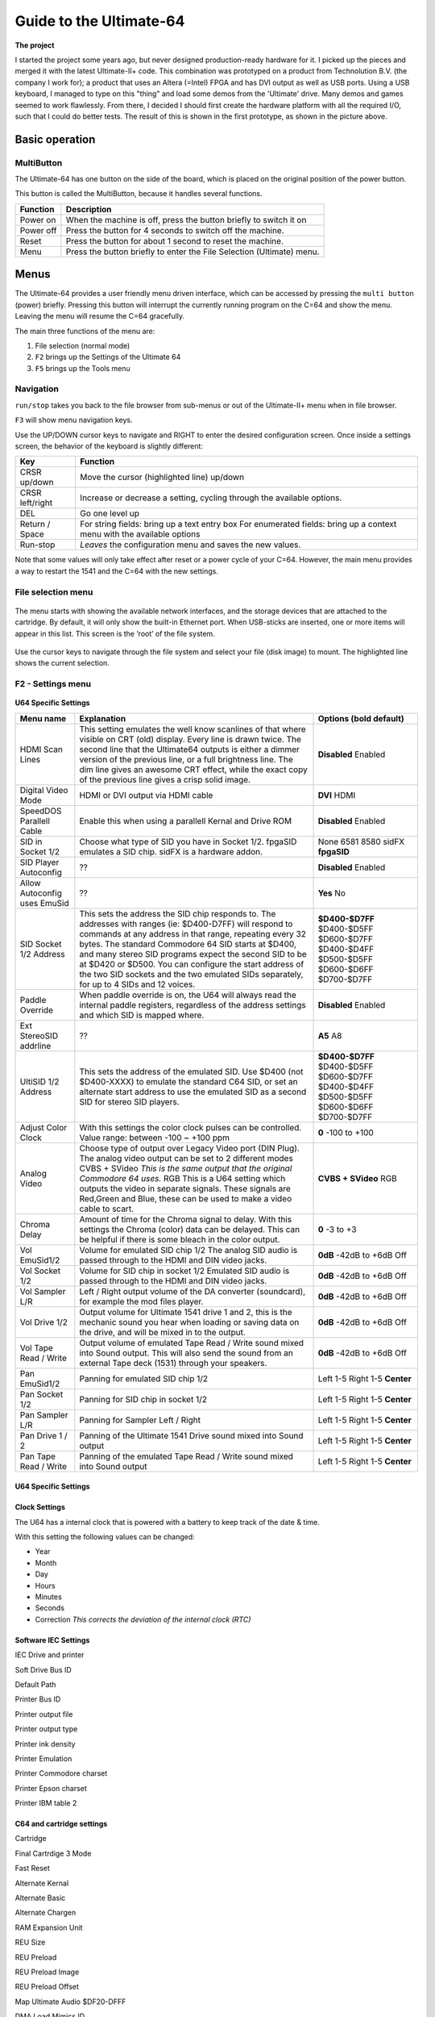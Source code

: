 Guide to the Ultimate-64
========================

.. figure:: ultimate64-manual.assets/1536833702202.png
   :alt: 

**The project**

I started the project some years ago, but never designed
production-ready hardware for it. I picked up the pieces and merged it
with the latest Ultimate-II+ code. This combination was prototyped on a
product from Technolution B.V. (the company I work for); a product that
uses an Altera (=Intel) FPGA and has DVI output as well as USB ports.
Using a USB keyboard, I managed to type on this "thing" and load some
demos from the 'Ultimate' drive. Many demos and games seemed to work
flawlessly. From there, I decided I should first create the hardware
platform with all the required I/O, such that I could do better tests.
The result of this is shown in the first prototype, as shown in the
picture above.

Basic operation
---------------

MultiButton
~~~~~~~~~~~

The Ultimate-64 has one button on the side of the board, which is placed
on the original position of the power button.

This button is called the MultiButton, because it handles several
functions.

+-----------------------------------+-----------------------------------+
| Function                          | Description                       |
+===================================+===================================+
| Power on                          | When the machine is off, press    |
|                                   | the button briefly to switch it   |
|                                   | on                                |
+-----------------------------------+-----------------------------------+
| Power off                         | Press the button for 4 seconds to |
|                                   | switch off the machine.           |
+-----------------------------------+-----------------------------------+
| Reset                             | Press the button for about 1      |
|                                   | second to reset the machine.      |
+-----------------------------------+-----------------------------------+
| Menu                              | Press the button briefly to enter |
|                                   | the File Selection (Ultimate)     |
|                                   | menu.                             |
+-----------------------------------+-----------------------------------+


Menus
-----

The Ultimate-64 provides a user friendly menu driven interface, which
can be accessed by pressing the ``multi button`` (power) briefly. Pressing
this button will interrupt the currently running program on the C=64 and
show the menu. Leaving the menu will resume the C=64 gracefully.

The main three functions of the menu are:

1. File selection (normal mode)

2. ``F2`` brings up the Settings of the Ultimate 64

3. ``F5`` brings up the Tools menu

Navigation
~~~~~~~~~~

``run/stop`` takes you back to the file browser from sub-menus
or out of the Ultimate-II+ menu when in file browser.

``F3`` will show menu navigation keys.

Use the UP/DOWN cursor keys to navigate and RIGHT to enter the desired
configuration screen. Once inside a settings screen, the behavior of the
keyboard is slightly different:

+-----------------------------------+-----------------------------------+
| Key                               | Function                          |
+===================================+===================================+
| CRSR up/down                      | Move the cursor (highlighted      |
|                                   | line) up/down                     |
+-----------------------------------+-----------------------------------+
| CRSR left/right                   | Increase or decrease a setting,   |
|                                   | cycling through the available     |
|                                   | options.                          |
+-----------------------------------+-----------------------------------+
| DEL                               | Go one level up                   |
+-----------------------------------+-----------------------------------+
| Return / Space                    | For string fields: bring up a     |
|                                   | text entry box For enumerated     |
|                                   | fields: bring up a context menu   |
|                                   | with the available options        |
+-----------------------------------+-----------------------------------+
| Run-stop                          | *Leaves* the configuration menu   |
|                                   | and saves the new values.         |
+-----------------------------------+-----------------------------------+

Note that some values will only take effect after reset or a power cycle
of your C=64. However, the main menu provides a way to restart the 1541
and the C=64 with the new settings.

File selection menu
~~~~~~~~~~~~~~~~~~~

.. figure:: ultimate64-manual.assets/1536790041641.png
   :alt: 

The menu starts with showing the available network interfaces, and the
storage devices that are attached to the cartridge. By default, it will
only show the built-in Ethernet port. When USB-sticks are inserted, one
or more items will appear in this list. This screen is the ‘root’ of the
file system.

.. figure:: ultimate64-manual.assets/1536790123244.png
   :alt: 

Use the cursor keys to navigate through the file system and select your
file (disk image) to mount. The highlighted line shows the current
selection.

F2 - Settings menu
~~~~~~~~~~~~~~~~~~~~~~~

.. figure:: ultimate64-manual.assets/1536790555692.png
   :alt: 



**U64 Specific Settings**

+------------------------------+--------------------------------------------------------------------------------+-------------------+
| Menu name                    | Explanation                                                                    | Options           |
|                              |                                                                                | (bold default)    |
+==============================+================================================================================+===================+
| HDMI Scan Lines              | This setting emulates the well know scanlines of that where visible on CRT     | **Disabled**      |
|                              | (old) display.  Every line is drawn twice. The second line that the Ultimate64 | Enabled           |
|                              | outputs is either a dimmer version of the previous line, or a full             |                   |
|                              | brightness line. The dim line gives an awesome CRT effect, while the           |                   |
|                              | exact copy of the previous line gives a crisp solid image.                     |                   |
+------------------------------+--------------------------------------------------------------------------------+-------------------+
| Digital Video Mode           | HDMI or DVI output via HDMI cable                                              | **DVI**           |
|                              |                                                                                | HDMI              |
+------------------------------+--------------------------------------------------------------------------------+-------------------+
| SpeedDOS Parallell Cable     | Enable this when using a parallell Kernal and Drive ROM                        | **Disabled**      |
|                              |                                                                                | Enabled           |
+------------------------------+--------------------------------------------------------------------------------+-------------------+
| SID in Socket 1/2            | Choose what type of SID you have in Socket 1/2.                                | None              |
|                              | fpgaSID emulates a SID chip.                                                   | 6581              |
|                              | sidFX is a hardware addon.                                                     | 8580              |
|                              |                                                                                | sidFX             |
|                              |                                                                                | **fpgaSID**       |
+------------------------------+--------------------------------------------------------------------------------+-------------------+
| SID Player Autoconfig        | ??                                                                             | **Disabled**      |
|                              |                                                                                | Enabled           |
+------------------------------+--------------------------------------------------------------------------------+-------------------+
| Allow Autoconfig uses EmuSid | ??                                                                             | **Yes**           |
|                              |                                                                                | No                |
+------------------------------+--------------------------------------------------------------------------------+-------------------+
| SID Socket 1/2 Address       | This sets the address the SID chip responds to. The addresses with ranges      | **$D400-$D7FF**   |
|                              | (ie: $D400-D7FF) will respond to commands at any address in that range,        | $D400-$D5FF       |
|                              | repeating every 32 bytes.                                                      | $D600-$D7FF       |
|                              | The standard Commodore 64 SID starts at $D400, and many stereo SID programs    | $D400-$D4FF       |
|                              | expect the second SID to be at $D420 or $D500. You can configure  the start    | $D500-$D5FF       |
|                              | address of the two SID sockets and the two emulated SIDs separately, for up    | $D600-$D6FF       |
|                              | to 4 SIDs and 12 voices.                                                       | $D700-$D7FF       |
+------------------------------+--------------------------------------------------------------------------------+-------------------+
| Paddle Override              | When paddle override is on, the U64 will always read the                       | **Disabled**      |
|                              | internal paddle registers, regardless of the address                           | Enabled           |
|                              | settings and which SID is mapped where.                                        |                   |
+------------------------------+--------------------------------------------------------------------------------+-------------------+
| Ext StereoSID addrline       | ??                                                                             | **A5**            |
|                              |                                                                                | A8                |
+------------------------------+--------------------------------------------------------------------------------+-------------------+
| UltiSID 1/2 Address          | This sets the address of the emulated SID. Use $D400 (not $D400-XXXX) to       | **$D400-$D7FF**   |
|                              | emulate the standard C64 SID, or set an alternate start address to use the     | $D400-$D5FF       |
|                              | emulated SID as a second SID for stereo SID players.                           | $D600-$D7FF       |
|                              |                                                                                | $D400-$D4FF       |
|                              |                                                                                | $D500-$D5FF       |
|                              |                                                                                | $D600-$D6FF       |
|                              |                                                                                | $D700-$D7FF       |
+------------------------------+--------------------------------------------------------------------------------+-------------------+
| Adjust Color Clock           | With this settings the color clock pulses can be controlled.                   | **0**             |
|                              | Value range: between -100 ~ +100 ppm                                           | -100 to +100      |
+------------------------------+--------------------------------------------------------------------------------+-------------------+
| Analog Video                 | Choose type of output over Legacy Video port (DIN Plug).                       | **CVBS + SVideo** |
|                              | The analog video output can be set to 2 different modes                        | RGB               |
|                              | CVBS + SVideo *This is the same output that the original Commodore 64 uses.*   |                   |
|                              | RGB This is a U64 setting which outputs the video in separate signals.         |                   |
|                              | These signals are Red,Green and Blue, these can be used                        |                   |
|                              | to make a video cable to scart.                                                |                   |
+------------------------------+--------------------------------------------------------------------------------+-------------------+
| Chroma Delay                 | Amount of time for the Chroma signal to delay.                                 | **0**             |
|                              | With this settings the Chroma (color) data can be delayed.                     | -3 to +3          |
|                              | This can be helpful if there is some bleach in the color output.               |                   |
+------------------------------+--------------------------------------------------------------------------------+-------------------+
| Vol EmuSid1/2                | Volume for emulated SID chip 1/2                                               | **0dB**           |
|                              | The analog SID audio is passed through to the HDMI and DIN video jacks.        | -42dB to +6dB     |
|                              |                                                                                | Off               |
+------------------------------+--------------------------------------------------------------------------------+-------------------+
| Vol Socket 1/2               | Volume for SID chip in socket 1/2                                              | **0dB**           |
|                              | Emulated SID audio is passed through to the HDMI and DIN video jacks.          | -42dB to +6dB     |
|                              |                                                                                | Off               |
+------------------------------+--------------------------------------------------------------------------------+-------------------+
| Vol Sampler L/R              | Left / Right output volume of the DA converter (soundcard),                    | **0dB**           |
|                              | for example the mod files player.                                              | -42dB to +6dB     |
|                              |                                                                                | Off               |
+------------------------------+--------------------------------------------------------------------------------+-------------------+
| Vol Drive 1/2                | Output volume for Ultimate 1541 drive 1 and 2,                                 | **0dB**           |
|                              | this is the mechanic sound you hear when loading or saving data on the drive,  | -42dB to +6dB     |
|                              | and will be mixed in to the output.                                            | Off               |
+------------------------------+--------------------------------------------------------------------------------+-------------------+
| Vol Tape Read / Write        | Output volume of emulated Tape Read / Write sound mixed into Sound output.     | **0dB**           |
|                              | This will also send the sound from an external Tape deck (1531) through your   | -42dB to +6dB     |
|                              | speakers.                                                                      | Off               |
+------------------------------+--------------------------------------------------------------------------------+-------------------+
| Pan EmuSid1/2                | Panning for emulated SID chip 1/2                                              | Left 1-5          |
|                              |                                                                                | Right 1-5         |
|                              |                                                                                | **Center**        |
+------------------------------+--------------------------------------------------------------------------------+-------------------+
| Pan Socket 1/2               | Panning for SID chip in socket 1/2                                             | Left 1-5          |
|                              |                                                                                | Right 1-5         |
|                              |                                                                                | **Center**        |
+------------------------------+--------------------------------------------------------------------------------+-------------------+
| Pan Sampler L/R              | Panning for Sampler Left / Right                                               | Left 1-5          |
|                              |                                                                                | Right 1-5         |
|                              |                                                                                | **Center**        |
+------------------------------+--------------------------------------------------------------------------------+-------------------+
| Pan Drive 1 / 2              | Panning of the Ultimate 1541 Drive sound mixed into Sound output               | Left 1-5          |
|                              |                                                                                | Right 1-5         |
|                              |                                                                                | **Center**        |
+------------------------------+--------------------------------------------------------------------------------+-------------------+
| Pan Tape Read / Write        | Panning of the emulated Tape Read / Write sound mixed into Sound output        | Left 1-5          |
|                              |                                                                                | Right 1-5         |
|                              |                                                                                | **Center**        |
+------------------------------+--------------------------------------------------------------------------------+-------------------+


U64 Specific Settings
^^^^^^^^^^^^^^^^^^^^^

Clock Settings
^^^^^^^^^^^^^^

The U64 has a internal clock that is powered with a battery to keep
track of the date & time.

With this setting the following values can be changed:

-  Year

-  Month

-  Day

-  Hours

-  Minutes

-  Seconds

-  Correction *This corrects the deviation of the internal clock (RTC)*

Software IEC Settings
^^^^^^^^^^^^^^^^^^^^^

IEC Drive and printer

Soft Drive Bus ID

Default Path

Printer Bus ID

Printer output file

Printer output type

Printer ink density

Printer Emulation

Printer Commodore charset

Printer Epson charset

Printer IBM table 2

C64 and cartridge settings
^^^^^^^^^^^^^^^^^^^^^^^^^^

Cartridge

Final Cartrdige 3 Mode

Fast Reset

Alternate Kernal

Alternate Basic

Alternate Chargen

RAM Expansion Unit

REU Size

REU Preload

REU Preload Image

REU Preload Offset

Map Ultimate Audio $DF20-DFFF

DMA Load Mimics ID

Command Interface

UltiDOS: Allow SetDate



User Interface Settings
^^^^^^^^^^^^^^^^^^^^^^^

Interface Type

Background color

Border color

Foreground color

Selected Item color

Selected Backgr ( Overlay )

Home Directory

Enter Home on Startup


Tape Settings
^^^^^^^^^^^^^

Tape playback Rate



1541 Drive A & B Settings
^^^^^^^^^^^^^^^^^^^^^^^^^

1541 Drive Bus ID

1541 ROM Select

1541 RAM BOard

1541 Disk swap delay

1541 Resets when C64 resets

1541 Freezes in menu

GCR Save Align Tracks



Network settings
^^^^^^^^^^^^^^^^

Use DHCP

Static IP

Static Netmask

Static Gateway

Host Name



F5 - Tool menu
~~~~~~~~~~~~~~

.. figure:: ultimate64-manual.assets/1536790603560.png
   :alt: 



Ultimate64 features
-------------------



More about mounting disks
~~~~~~~~~~~~~~~~~~~~~~~~~

   Remember that ‘mounting’ a disk means creating a link between the
   1541 part of your ultimate cartridge, and a file on a storage device.
   This means, that when the link has been established, “writes” that
   the 1541 performs will be written back into the disk image file as
   well. In this way, the ‘real’ behavior of a floppy is emulated.

   This behavior will not always be what you want. There are two options
   to avoid this: ‘mount’ the floppy as read-only, or ‘mount’ the floppy
   in ‘unlinked’ mode. When write protected, the drive itself cannot
   write to the floppy. In unlinked mode, the writes to the floppy are
   performed, but do not reflect in the .D64 or .G64 file. When the
   storage device is removed, the 1541 drive automatically switches to
   unlinked mode. Be aware that writes to the disk will then be lost
   when you turn off the machine.
   
   You can write the current unlinked floppy image back to your USB
   device at any time from the F5 menu. 

.. _header-n326:

HDMI port
~~~~~~~~~

.. figure:: ultimate64-manual.assets/1536831620353.png
   :alt: 

The HDMI port can be connected to a modern display ( eg. television ),
so you can use the Ultimate-64 in the future.

Resolution of the HDMI output

The output resolution is 720 x 576 at 50 Hz (for the PAL version), also
noted as 576p50. This is a standard resolution that all HDMI capable
screens are supposed to support, according to the CEA-861 standard.
However, to meet the exact timing of a C64, the timing parameters of
this video mode are slightly modified. I have not come across screens
that do not accept the generated HDMI signal.

Frame delays of the digital HDMI port

None. There is no frame buffer, so there is no need to worry. Some
screens, especially non-gaming screens, may introduce some latency.
I observed this with a 4K screen that actually resampled the output to
just 30Hz. Computer monitors should have less latency, and with "game 
mode" turned on, latency can be reduced to one frame (20ms) or less.

Because there is no frame buffer, scrollers and such are perfectly
smooth. If the TV renders the image at the speed it is sent over the
HDMI link everything will be smooth.

If HDMI is used for output, there is also output generated on the PAL
output ( display connector ).

In the configuration menu you can change several setting regarding this
port.

-  U64 Specific Settings

   -  HDMI Scan lines

-  User Interface Settings

   -  Interface Type ( overlay mode )

Overlay mode causes the Ultimate menu to be displayed in the bottom-right corner of the 
screen and only on the HDMI or DVI display. If you unplug the HDMI cable and press the
Ultimate button, the Ultimate menu will revert to being displayed full screen on the 
analog output. 

If you need to disable the overlay view but can't (or don't want to) unplug the HDMI
cable, you can use turn overlay off with: 

  * Ultimate Button
  * Down 4x
  * Right 2x
  * RUN STOP 2x


Ethernet port
~~~~~~~~~~~~~

.. figure:: ultimate64-manual.assets/1536831652781.png
   :alt: 

The ethernet port can be connected to a switch ( or hub ) to communicate
with the Ultimate-64 over your own network.

In the configuration menu ( Network settings ) you can change several
setting regarding this port.

   Some of you may be familiar with the RR-net solution that brings
   Ethernet to the C-64. Currently, the built-in Ethernet port does
   *not* provide RR-net compatibility. However:

   The Ethernet port is used natively by the firmware. There is some
   primitive support for file-transfer using FTP (needs improvement),
   and it is possible to connect to the Ultimate-II+ using a VT-100
   terminal program on the Telnet port (port 23). This gives the
   possibility to control the machine remotely, and swap disks without
   actually interrupting the program running on the C-64.



USB support
~~~~~~~~~~~

.. figure:: ultimate64-manual.assets/1536831561900.png
   :alt: 

The Ultimate-64 supports most USB sticks and Flash card readers out of
the box. It also supports USB 2.0 Hubs. It is recommended to use powered
USB hubs only (with an external power supply). USB 1.1 Hubs are *not*
supported.

There are three USB 2.0 ports available on the board; two on the back
and one on the "internal" side of the board/case.

   Please note that the port on the left is **not** a USB 3.0 port.
   Although you may use this port as a 2.0 port, it is not USB 3.0
   compliant. The extra signals on a USB 3.0 connector are used to
   communicate with the tape port (see below). **Please do not attempt
   to attach a USB 3.0 device to the blue USB connector on the
   Ultimate-II+.** You may safely use a USB 3.0 device on the *right*
   side of the cartridge.



File Systems
~~~~~~~~~~~~

   Currently, the Ultimate-II+ supports the FAT16/FAT32 file system on
   any storage device, and the ISO9660/Joliet on CD/DVD ROM drives, or
   ISO files. It is able to read D64 files, as well as D71 and D81 files
   (no partitions), T64 files.



Supported file-types
~~~~~~~~~~~~~~~~~~~~

The Ultimate-64 can open / mount several file-types:

-  PRG

-  D64



DMA loads
~~~~~~~~~

   The Ultimate-II+ is capable of loading files directly through the
   cartridge port into the memory of your C=64. This is called DMA load.
   The menu supports loading files of the .PRG type only. It doesn’t
   matter if the PRG is located on the FAT/ISO file system, or inside a
   disk image (.D64), or inside a tape archive (.T64). Be aware that a
   lot of programs inside a .D64 file require that the rest of the disk
   is mounted in the drive. For those programs, use the ‘Mount & Run’
   command.



Tape Support
~~~~~~~~~~~~

   The Ultimate-64 is capable of emulating a cassette tape deck
   (CBM1530/1531).

   In order to play a tape, browse in the menu to a .TAP file, and press
   enter and select “Play Tape” from the popup menu. This will
   initialize the tape streamer from the start of the tape. Use
   functions in the main menu (F5) to pause/resume playback. It is also
   possible to write the .TAP file to a real tape, using a CBM1530/1531
   deck.

   The Ultimate-64 can also capture tape signals into a .TAP file. The
   ‘F5’ menu will show you the available options.



Joystick ports
~~~~~~~~~~~~~~

Joystick

Mouse

Paddles

Light(pen/gun)



Cartridge support
~~~~~~~~~~~~~~~~~



Cartridge slot
^^^^^^^^^^^^^^



Cartridge Emulation
^^^^^^^^^^^^^^^^^^^

   Because the Ultimate-II+ will occupy your cartridge slot, a list of
   popular expansions available for the C=64 are integrated into the
   Ultimate-II+. These expansions include cartridges such as the Action
   Replay, Retro Replay, The Final Cartridge III, Super Snapshot V5, KCS
   Power Cartridge and the Epyx fastloader. In the configuration menu,
   even the CBM1750/1764 RAM Expansion unit can be enabled, with
   expansion RAM up to 16 MB!

   Many of these cartridges have a reset button and a freezer button.
   This is the function of the other two buttons on the Ultimate-II+. By
   default, the left button is the freezer button, and the button on the
   right is the reset-button. Through the configuration menu, the
   buttons can be swapped if desired.

..

   -  Does the Ultimate 64 support external cartridges?

      -  Yes, the cartridge port is fully supported.

   -  So I an insert an Ultimate-II+ module and have an awesome system?
      :-)

      -  You could, but you don't need to. The Ultimate-II+ is fully
         integrated into the Ultimate-64 board.

   -  Oh, but how is this possible? You mentioned I can use external
      carts?

      -  You could see it as a port extender. Obviously, you cannot use
         the same features of the expanded port at the same time. But,
         you can, for example, use the REU from the build-in
         Ultimate-II+ function, together with an external music
         cartridge, or utility cartridge that allows some registers at
         $DF00. And of course, when you turn off all cartridge emulation
         features of the Ultimate-II+, the cartridge port is free to
         use.

Ultimate Audio module
~~~~~~~~~~~~~~~~~~~~~

   The Ultimate Audio module provides 8 simultaneous sampling voices.
   This module is utilized as part of the Ultimate-64 firmware for
   playing Amiga MOD files. This option is available in the context menu
   in the file browser.

   If you like to do some programming yourself using this sampler, you
   can enable this module in configuration menu. It then appears in the
   I/O region. The programming interface is fully documented.
   Documentation can be downloaded from the official website:

   http://1541ultimate.net/content/download/ultimate_audio_v0.2.pdf


Alternate ROMs
~~~~~~~~~~~~~~

In order to use an alternate ROM, browse in the file system to the
binary ROM file that you like to use. The file should have the ‘.bin’ or
‘.rom’ extension. When you press enter, and the file is of the correct
size, the option will appear: “Use as..”. Kernal ROMs should be exactly
8K, and drive ROMs should be exactly 16K or 32K.

NOTE: When you use an invalid file as Kernal replacement, the C64 will
no longer boot. However, even when the C64 gives a black screen, you can
still enter the configuration menu in order to disable the Kernal
replacement option.


Software IEC
~~~~~~~~~~~~

   The Software-IEC module is a serial bus service that can be enabled
   in the configuration menu. This module provides two additional
   devices on the Commodore serial bus; the IEC bus:

   -  Virtual drive that gives direct access to the Ultimate-II+ file
      system;

   -  A virtual printer


Printer
~~~~~~~

   The virtual printer is a valuable contribution created by René
   Garcia. It takes printer commands from the Commodore 64, and creates
   a black and white image of the printed graphics and text. This image
   is then saved to the USB flash drive. The full documentation of the
   printer emulation and all of its capabilities and options is
   available here:

   http://1541ultimate.net/content/download/mps_printer_emulation.pdf

Virtual drive
~~~~~~~~~~~~~

   The virtual drive can only be used to access files of the file
   system, through the OPEN/CLOSE commands on the IEC bus. By default,
   the path of the IEC drive is ‘/Usb0’, which is the top most USB
   connector on the right of the unit. This default path can be changed
   in the configuration menu. When the USB drive contains a program
   ‘TEST.PRG’, it can be loaded with the basic command
   LOAD”TEST.PRG”,10. Similarly, you can save your programs with the
   SAVE command. When loading the directory (LOAD “$”,10), the path will
   be shown as disk name.

   The command channel 15, can currently only be used to change the
   current directory. Just like on modern systems, “..” is the parent
   directory and “/” is the root directory:

   OPEN 15,10,15,”CD:/USB1/MYPROGRAMS”:CLOSE 15

   At this point, the virtual drive is not JiffyDOS compliant.

Ultimate Command Interface
~~~~~~~~~~~~~~~~~~~~~~~~~~

   Since some time, it has become possible to control the Ultimate-64
   programmatically through the I/O port of the C64, thus from a program
   that runs on the machine. This is useful for many things; for example
   it can be used to access the file system much faster than through the
   serial bus. But it can also be used to load files from the file
   system into REU memory for example. The set of commands grows over
   time and will provide more and more powerful features.

   Documentation of the interface itself is available here:

   http://1541ultimate.net/content/download/command_interface_v1.0.pdf

   Accessing the file system is done through the “DOS” target, which is
   documented here:

   http://1541ultimate.net/content/download/ultimate_dos_v1.0.pdf

Tape Support
~~~~~~~~~~~~

   The Ultimate-64 is capable of emulating a cassette tape deck
   (CBM1530/1531).

   In order to play a tape, browse in the menu to a .TAP file, and press
   enter and select “Play Tape” from the popup menu. This will
   initialize the tape streamer from the start of the tape. Use
   functions in the main menu (F5) to pause/resume playback. It is also
   possible to write the .TAP file to a real tape, using a CBM1530/1531
   deck.

   The Ultimate-64 can also capture tape signals into a .TAP file. The
   ‘F5’ menu will show you the available options.

.. _header-n491:

Real Time Clock
~~~~~~~~~~~~~~~

.. figure:: ultimate64-manual.assets/1536831734242.png
   :alt: 

For getting correct time stamps on the files that are created on the USB
pen drives, the Ultimate-II+ offers a real time clock (RTC) function.
This RTC can be set through the configuration menu.

The RTC is powered by a CR2032 battery, which is located inside of the
unit. Calculations show that the lifetime of this battery is several
years.

Video connector
~~~~~~~~~~~~~~~

The 8-pin DIN ( video ) connector can output several different output
signals, for each output you need a special assembled cable.

Output signals

-  Composite ( CVBS ) ( PAL )

-  S-Video ( PAL )

-  RGB ( PAL )

The Composite and S-Video cables are the same as you use for the
original Commodore 64.

NTSC

NTSC will work on all modern screens because they support 576p for PAL
as well as 480p for NTSC.

Full NTSC compatibility will be implemented in the near future, the
hardware can handle this without problems. It will be an software
(firmware) update, so a setting will come available in the configuration
menu.

   -  Is the tape port supported?

      -  Yes.

   -  How do I connect the Ultimate-II+ tape adapter then?

      -  You don't need to. The emulated tape drive automatically
         'connects' to the tape pins when playing TAP files.

   -  How about the User Port? On the picture it seems that the User
      port is no more.. Boo hoo!

      -  You're right, the User Port is no longer avaiable at the
         original position. However, all signals from the User Port are
         available from a pin-header on the board. It is therefore
         possible to create an extension cable that brings out the user
         port.

   -  So, as the Ultimate-II+ is integrated, it comes with the emulated
      floppy drive, correct?

      -  Yes, that is correct.

   -  And, I don't need to connect an external IEC cable to make use of
      this drive?

      -  No, that is no longer required, because it is all inside of one
         chip.

   -  Does the board have Ethernet?

      -  Yes, just like the Ultimate-II+, the Ultimate 64 will also have
         an Ethernet port. Even more so, the plan is to release a
         version with WiFi as well at a modest higher price.

   -  Buttons? The Ultimate-II+ had buttons, but they seem to have
      gotten lost.. How do I...?

      -  Relax.. There is still one button, in the place of the original
         power switch. This momentary switch is used to turn on the
         power and get into the Ultimate menu. Reset and freeze are
         implemented by holding the button and/or hitting the RESTORE
         key. You can turn off the machine from a menu option, or hold
         the button for 4 seconds..

SID Chips
~~~~~~~~~

.. figure:: ultimate64-manual.assets/1537992647546.png
   :alt: 

The Ultimate-64 does have support for 2 REAL SID chips that can be
placed in the SID-1 & SID-2 sockets.

**THE REAL THING!**

Audio purists want REAL chips because the those chips are analog, they
sound warmer (fatter) than an FPGA emulated SID.

It supported both 6581 as well as 8580 chips. The voltage for these
chips is set by jumpers, as well as the external filter components.

It is not software controlled because the chips can not switched on the
fly.

SID output on HDMI

The output of both SID chips are digitized on the board and the digital
samples are merged with video into the HMDI stream.

**NO AUDIO ?**

The Ultimate-64 has an internal SID FPGA SID emulation onboard which can
generate the audio signal, so it works fine without REAL SID chips. So
if you do not have REAL SID chips, you stil have audio.


User port
~~~~~~~~~



Installation
------------

U64 mainboard
~~~~~~~~~~~~~

Firmware Updates
----------------

Supported files types

Disclaimer
----------

The ‘firmware’ on your Ultimate-64 board consists of a rather large
number of functional parts that all work together. Although an insane
number of hours have been put into testing and improving the firmware
and software, I am very certain that it still has bugs. Some testing
work still needs to be done. The device will be improved further as time
passes. Check the download section at the website for the newest
firmware version. We believe in the end this will sure be the ‘ultimate’
replacement for your 8-bit Commodore 64 computer.

Social Media
~~~~~~~~~~~~

For quick answers to many questions regarding your device, you may be
interested to join the the Facebook group “1541 Ultimate”.

Known issues
------------

-

 **Notes van Gideon**

https://1541u-documentation.readthedocs.io/en/latest/

Volgens mij is er per menu item een aantal dingen belangrijk. Een
algemene beschrijving, wat doet het, wat kun je er mee, een
gebruiksvoorbeeld, en wat zijn de eventuele beperkingen En eventueel
referenties naar de externe manuals, zoals bijvoorbeeld van de cartridge
ROMs. Of manual van de REU, etc.
